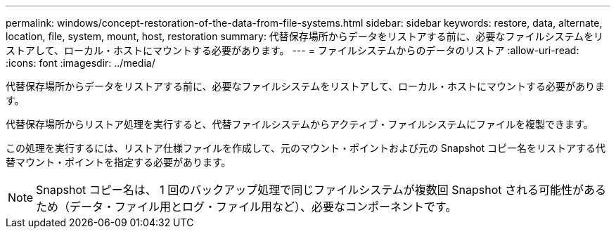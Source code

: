 ---
permalink: windows/concept-restoration-of-the-data-from-file-systems.html 
sidebar: sidebar 
keywords: restore, data, alternate, location, file, system, mount, host, restoration 
summary: 代替保存場所からデータをリストアする前に、必要なファイルシステムをリストアして、ローカル・ホストにマウントする必要があります。 
---
= ファイルシステムからのデータのリストア
:allow-uri-read: 
:icons: font
:imagesdir: ../media/


[role="lead"]
代替保存場所からデータをリストアする前に、必要なファイルシステムをリストアして、ローカル・ホストにマウントする必要があります。

代替保存場所からリストア処理を実行すると、代替ファイルシステムからアクティブ・ファイルシステムにファイルを複製できます。

この処理を実行するには、リストア仕様ファイルを作成して、元のマウント・ポイントおよび元の Snapshot コピー名をリストアする代替マウント・ポイントを指定する必要があります。


NOTE: Snapshot コピー名は、 1 回のバックアップ処理で同じファイルシステムが複数回 Snapshot される可能性があるため（データ・ファイル用とログ・ファイル用など）、必要なコンポーネントです。
